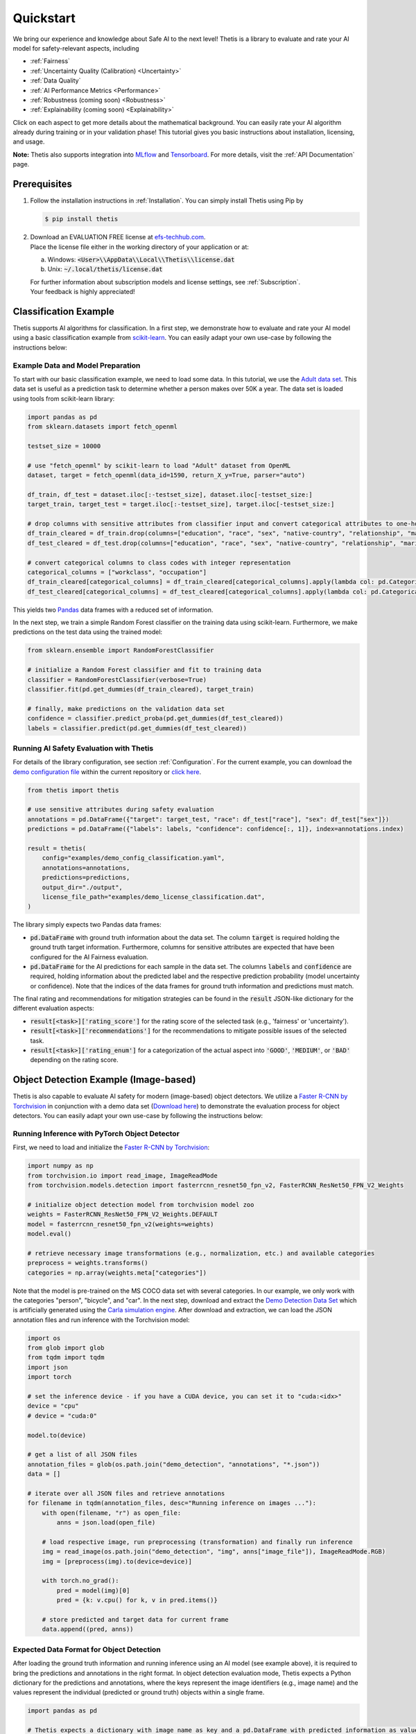 .. role:: strike
    :class: strike

Quickstart
==========
We bring our experience and knowledge about Safe AI to the next level!
Thetis is a library to evaluate and rate your AI model for safety-relevant aspects, including

* :ref:`Fairness`
* :ref:`Uncertainty Quality (Calibration) <Uncertainty>`
* :ref:`Data Quality`
* :ref:`AI Performance Metrics <Performance>`
* :ref:`Robustness (coming soon) <Robustness>`
* :ref:`Explainability (coming soon) <Explainability>`

Click on each aspect to get more details about the mathematical background.
You can easily rate your AI algorithm already during training or in your validation phase!
This tutorial gives you basic instructions about installation, licensing, and usage.

**Note:** Thetis also supports integration into `MLflow <https://mlflow.org/>`__ and
`Tensorboard <https://www.tensorflow.org/tensorboard>`__. For more details, visit the
:ref:`API Documentation` page.


Prerequisites
-------------
1. Follow the installation instructions in :ref:`Installation`. You can simply install Thetis using Pip by

   .. code-block:: shell

     $ pip install thetis

2. | Download an EVALUATION FREE license at `efs-techhub.com <https://efs-techhub.com/efs-portfolio/loesungen/thetis>`__.
   | Place the license file either in the working directory of your application or at:

   a. Windows: :code:`<User>\\AppData\\Local\\Thetis\\license.dat`
   b. Unix: :code:`~/.local/thetis/license.dat`

   | For further information about subscription models and license settings, see :ref:`Subscription`.
   | Your feedback is highly appreciated!

Classification Example
----------------------
Thetis supports AI algorithms for classification.
In a first step, we demonstrate how to evaluate and rate your AI model using a basic classification
example from `scikit-learn <https://scikit-learn.org/>`__.
You can easily adapt your own use-case by following the instructions below:

Example Data and Model Preparation
^^^^^^^^^^^^^^^^^^^^^^^^^^^^^^^^^^

.. raw:: html

   <details>
   <summary>Click to show/hide exemplary code for data and model preparation.</summary>

To start with our basic classification example, we need to load some data. In this tutorial, we use the
`Adult data set <https://www.openml.org/search?type=data&sort=runs&id=179&status=active>`__.
This data set is useful as a prediction task to determine whether a person makes over 50K a year.
The data set is loaded using tools from scikit-learn library:

.. code-block:: python

   import pandas as pd
   from sklearn.datasets import fetch_openml

   testset_size = 10000

   # use "fetch_openml" by scikit-learn to load "Adult" dataset from OpenML
   dataset, target = fetch_openml(data_id=1590, return_X_y=True, parser="auto")

   df_train, df_test = dataset.iloc[:-testset_size], dataset.iloc[-testset_size:]
   target_train, target_test = target.iloc[:-testset_size], target.iloc[-testset_size:]

   # drop columns with sensitive attributes from classifier input and convert categorical attributes to one-hot
   df_train_cleared = df_train.drop(columns=["education", "race", "sex", "native-country", "relationship", "marital-status"])
   df_test_cleared = df_test.drop(columns=["education", "race", "sex", "native-country", "relationship", "marital-status"])

   # convert categorical columns to class codes with integer representation
   categorical_columns = ["workclass", "occupation"]
   df_train_cleared[categorical_columns] = df_train_cleared[categorical_columns].apply(lambda col: pd.Categorical(col).codes)
   df_test_cleared[categorical_columns] = df_test_cleared[categorical_columns].apply(lambda col: pd.Categorical(col).codes)

This yields two `Pandas <https://pandas.pydata.org/>`__ data frames with a reduced set of information.

In the next step, we train a simple Random Forest classifier on the training data using scikit-learn.
Furthermore, we make predictions on the test data using the trained model:

.. code-block:: python

   from sklearn.ensemble import RandomForestClassifier

   # initialize a Random Forest classifier and fit to training data
   classifier = RandomForestClassifier(verbose=True)
   classifier.fit(pd.get_dummies(df_train_cleared), target_train)

   # finally, make predictions on the validation data set
   confidence = classifier.predict_proba(pd.get_dummies(df_test_cleared))
   labels = classifier.predict(pd.get_dummies(df_test_cleared))

.. raw:: html

   </details>


Running AI Safety Evaluation with Thetis
^^^^^^^^^^^^^^^^^^^^^^^^^^^^^^^^^^^^^^^^

For details of the library configuration, see section :ref:`Configuration`.
For the current example, you can download the `demo configuration file <https://raw.githubusercontent.com/EFS-OpenSource/Thetis/main/examples/demo_config_classification.yaml>`__
within the current repository or `click here <https://thetishostedfiles.blob.core.windows.net/demofiles/thetis_demo_classification.zip>`__.

.. code-block:: python

   from thetis import thetis

   # use sensitive attributes during safety evaluation
   annotations = pd.DataFrame({"target": target_test, "race": df_test["race"], "sex": df_test["sex"]})
   predictions = pd.DataFrame({"labels": labels, "confidence": confidence[:, 1]}, index=annotations.index)

   result = thetis(
       config="examples/demo_config_classification.yaml",
       annotations=annotations,
       predictions=predictions,
       output_dir="./output",
       license_file_path="examples/demo_license_classification.dat",
   )

The library simply expects two Pandas data frames:

* :code:`pd.DataFrame` with ground truth information about the data set. The column :code:`target` is required holding
  the ground truth target information. Furthermore, columns for sensitive attributes are expected that have been
  configured for the AI Fairness evaluation.
* :code:`pd.DataFrame` for the AI predictions for each sample in the data set. The columns :code:`labels` and
  :code:`confidence` are required, holding information about the predicted label and the respective prediction
  probability (model uncertainty or confidence). Note that the indices of the data frames for ground truth information
  and predictions must match.

The final rating and recommendations for mitigation strategies can be found in the :code:`result` JSON-like dictionary
for the different evaluation aspects:

* :code:`result[<task>]['rating_score']` for the rating score of the selected task (e.g., 'fairness' or 'uncertainty').
* :code:`result[<task>]['recommendations']` for the recommendations to mitigate possible issues of the selected task.
* :code:`result[<task>]['rating_enum']` for a categorization of the actual aspect into :code:`'GOOD'`, :code:`'MEDIUM'`,
  or :code:`'BAD'` depending on the rating score.


Object Detection Example (Image-based)
--------------------------------------

Thetis is also capable to evaluate AI safety for modern (image-based) object detectors.
We utilize a `Faster R-CNN by Torchvision <https://pytorch.org/vision/main/models/faster_rcnn.html>`__ in conjunction
with a demo data set (`Download here <https://efs-techhub.com/efs-portfolio/loesungen/thetis>`__) to demonstrate the evaluation process for
object detectors. You can easily adapt your own use-case by following the instructions below:


Running Inference with PyTorch Object Detector
^^^^^^^^^^^^^^^^^^^^^^^^^^^^^^^^^^^^^^^^^^^^^^

.. raw:: html

   <details>
   <summary>Click to show/hide exemplary code for data and model preparation.</summary>

First, we need to load and initialize the `Faster R-CNN by Torchvision <https://pytorch.org/vision/main/models/faster_rcnn.html>`__:

.. code-block:: python

   import numpy as np
   from torchvision.io import read_image, ImageReadMode
   from torchvision.models.detection import fasterrcnn_resnet50_fpn_v2, FasterRCNN_ResNet50_FPN_V2_Weights

   # initialize object detection model from torchvision model zoo
   weights = FasterRCNN_ResNet50_FPN_V2_Weights.DEFAULT
   model = fasterrcnn_resnet50_fpn_v2(weights=weights)
   model.eval()

   # retrieve necessary image transformations (e.g., normalization, etc.) and available categories
   preprocess = weights.transforms()
   categories = np.array(weights.meta["categories"])

Note that the model is pre-trained on the MS COCO data set with several categories. In our example, we only
work with the categories "person", "bicycle", and "car". In the next step, download and extract
the `Demo Detection Data Set <https://thetishostedfiles.blob.core.windows.net/demofiles/thetis_demo_detection.zip>`__ which is artificially generated using
the `Carla simulation engine <https://carla.org/>`__. After download and extraction, we can load the JSON annotation
files and run inference with the Torchvision model:

.. code-block:: python

   import os
   from glob import glob
   from tqdm import tqdm
   import json
   import torch

   # set the inference device - if you have a CUDA device, you can set it to "cuda:<idx>"
   device = "cpu"
   # device = "cuda:0"

   model.to(device)

   # get a list of all JSON files
   annotation_files = glob(os.path.join("demo_detection", "annotations", "*.json"))
   data = []

   # iterate over all JSON files and retrieve annotations
   for filename in tqdm(annotation_files, desc="Running inference on images ..."):
       with open(filename, "r") as open_file:
           anns = json.load(open_file)

       # load respective image, run preprocessing (transformation) and finally run inference
       img = read_image(os.path.join("demo_detection", "img", anns["image_file"]), ImageReadMode.RGB)
       img = [preprocess(img).to(device=device)]

       with torch.no_grad():
           pred = model(img)[0]
           pred = {k: v.cpu() for k, v in pred.items()}

       # store predicted and target data for current frame
       data.append((pred, anns))

.. raw:: html

   </details>

Expected Data Format for Object Detection
^^^^^^^^^^^^^^^^^^^^^^^^^^^^^^^^^^^^^^^^^

After loading the ground truth information and running inference using an AI model (see example above),
it is required to bring the predictions and annotations in the right format. In object detection evaluation mode,
Thetis expects a Python dictionary for the predictions and annotations, where the keys represent the image identifiers
(e.g., image name) and the values represent the individual (predicted or ground truth) objects within a single frame.

.. code-block:: python

   import pandas as pd

   # Thetis expects a dictionary with image name as key and a pd.DataFrame with predicted information as value.
   # A similar format is also expected for the ground truth annotations with extra sensitive attributes
   # used for fairness evaluation. The field "__meta__" is always required with meta information for each frame.
   annotations = {"__meta__": pd.DataFrame(columns=["width", "height"])}
   predictions = {}

   # iterate over all frames with predicted and target information
   for pred, anns in data:

       # retrieve predicted labels, bounding boxes, and filter predictions by label
       predicted_labels = categories[pred["labels"].numpy()]
       predicted_boxes = pred["boxes"].numpy().reshape((-1, 4))
       target_boxes = np.array(anns["boxes"]).reshape((-1, 4))
       filter = np.isin(predicted_labels, ["person", "bicycle", "car"])
       filename = anns["image_file"]

       # add predicted information as pd.DataFrame
       predictions[filename] = pd.DataFrame.from_dict({
           "labels": predicted_labels[filter],
           "confidence": pred["scores"].numpy()[filter],
           "xmin": predicted_boxes[:, 0][filter],
           "ymin": predicted_boxes[:, 1][filter],
           "xmax": predicted_boxes[:, 2][filter],
           "ymax": predicted_boxes[:, 3][filter],
       })

       # add ground truth information also as pd.DataFrame with additional sensitive attributes
       annotations[filename] = pd.DataFrame.from_dict({
           "target": anns["classes"],
           "gender": anns["gender"],
           "age": anns["age"],
           "xmin": target_boxes[:, 0],
           "ymin": target_boxes[:, 1],
           "xmax": target_boxes[:, 2],
           "ymax": target_boxes[:, 3],
        })

       # some additional meta information such as image width and height are also required
       annotations["__meta__"].loc[filename] = [anns["image_width"], anns["image_height"]]

Important: the dictionary for the ground truth annotations requires a key "__meta__" which holds width and height
information for each image within the data set (provided as Pandas DataFrame). Note that the index of the entries within
this DataFrame must match with the keys (aka image identifiers) of the Python dictionaries.

Running AI Safety Evaluation with Thetis
^^^^^^^^^^^^^^^^^^^^^^^^^^^^^^^^^^^^^^^^

If the data is in the right format, you can simply pass the predictions and ground truth information in conjunction
with the configuration to the Thetis evaluation routine:

.. code-block:: python

   from thetis import thetis

   # finally, we can call the Thetis evaluation service similarly to the classification case
   result = thetis(
       config="examples/demo_config_detection.yaml",
       annotations=annotations,
       predictions=predictions,
       output_dir="./output",
       license_file_path="examples/demo_license_detection.dat",
   )

For details of the library configuration, see section :ref:`Configuration`.
For the current example, you can download the `demo configuration file <https://raw.githubusercontent.com/EFS-OpenSource/Thetis/main/examples/demo_config_detection.yaml>`__
within the current repository or `click here <https://thetishostedfiles.blob.core.windows.net/demofiles/thetis_demo_detection.zip>`__.

The final rating and recommendations for mitigation strategies can be found in the :code:`result` JSON-like dictionary
for the different evaluation aspects:

* :code:`result[<task>]['rating_score']` for the rating score of the selected task (e.g., 'fairness' or 'uncertainty').
* :code:`result[<task>]['recommendations']` for the recommendations to mitigate possible issues of the selected task.
* :code:`result[<task>]['rating_enum']` for a categorization of the actual aspect into :code:`'GOOD'`, :code:`'MEDIUM'`,
  or :code:`'BAD'` depending on the rating score.

Note that the remaining evaluation metrics are grouped by the specified IoU scores which are used for the matching
of predicted objects with ground truth ones (e.g., an IoU score of 0.5 might be used to decide if a prediction
has matched an existing ground truth object or not). In the configuration file, you can specify multiple IoU scores
that are taken into account for the final evaluation process.